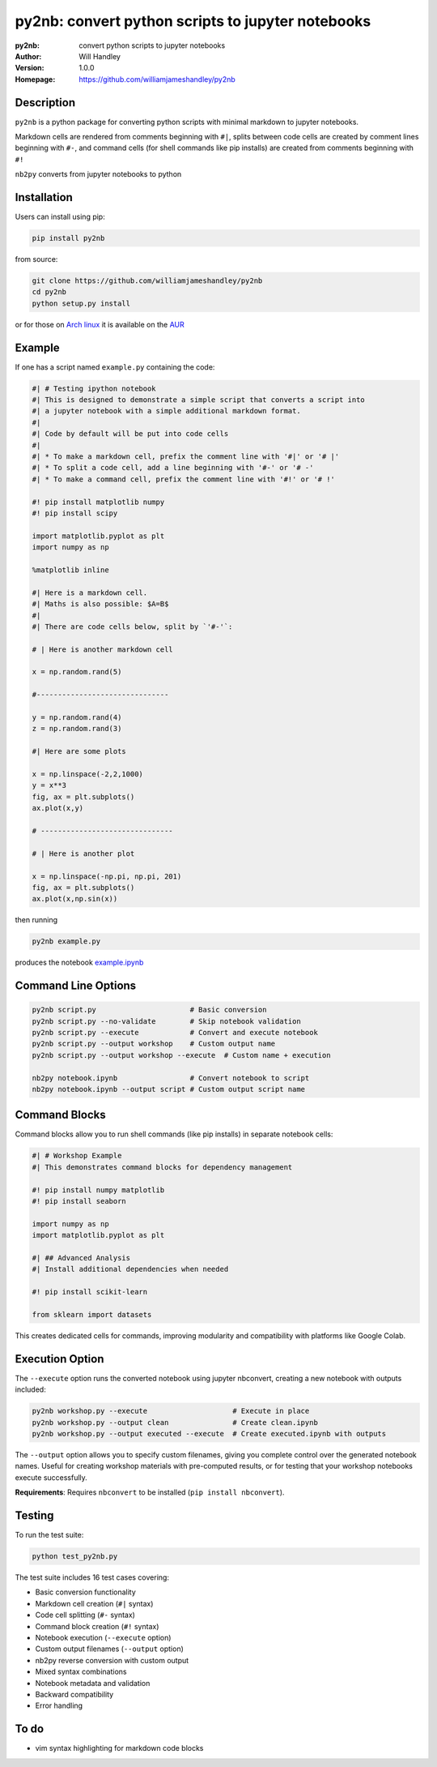 ==================================================
py2nb: convert python scripts to jupyter notebooks
==================================================
:py2nb: convert python scripts to jupyter notebooks
:Author: Will Handley
:Version: 1.0.0
:Homepage: https://github.com/williamjameshandley/py2nb

.. image:: https://badge.fury.io/py/py2nb.svg
   :target: https://badge.fury.io/py/py2nb
   :alt: PyPi location

Description
===========

``py2nb`` is a python package for converting python scripts with minimal
markdown to jupyter notebooks.

Markdown cells are rendered from comments beginning with ``#|``, splits between
code cells are created by comment lines beginning with ``#-``, and command cells
(for shell commands like pip installs) are created from comments beginning with ``#!``

``nb2py`` converts from jupyter notebooks to python

Installation
============

Users can install using pip:

.. code:: bash

   pip install py2nb

from source:

.. code:: bash

   git clone https://github.com/williamjameshandley/py2nb
   cd py2nb
   python setup.py install

or for those on `Arch linux <https://www.archlinux.org/>`__ it is
available on the
`AUR <https://aur.archlinux.org/packages/python-py2nb/>`__

Example
=======

If one has a script named ``example.py`` containing the code:

.. code:: python

    #| # Testing ipython notebook
    #| This is designed to demonstrate a simple script that converts a script into
    #| a jupyter notebook with a simple additional markdown format.
    #|
    #| Code by default will be put into code cells
    #|
    #| * To make a markdown cell, prefix the comment line with '#|' or '# |'
    #| * To split a code cell, add a line beginning with '#-' or '# -'
    #| * To make a command cell, prefix the comment line with '#!' or '# !'

    #! pip install matplotlib numpy
    #! pip install scipy

    import matplotlib.pyplot as plt
    import numpy as np

    %matplotlib inline

    #| Here is a markdown cell.
    #| Maths is also possible: $A=B$
    #|
    #| There are code cells below, split by `'#-'`:

    # | Here is another markdown cell

    x = np.random.rand(5)

    #-------------------------------

    y = np.random.rand(4)
    z = np.random.rand(3)

    #| Here are some plots

    x = np.linspace(-2,2,1000)
    y = x**3
    fig, ax = plt.subplots()
    ax.plot(x,y)

    # -------------------------------

    # | Here is another plot

    x = np.linspace(-np.pi, np.pi, 201)
    fig, ax = plt.subplots()
    ax.plot(x,np.sin(x))


then running

.. code :: bash

   py2nb example.py

produces the notebook `example.ipynb <https://github.com/williamjameshandley/py2nb/blob/master/example.ipynb>`_

Command Line Options
====================

.. code:: bash

   py2nb script.py                      # Basic conversion
   py2nb script.py --no-validate        # Skip notebook validation  
   py2nb script.py --execute            # Convert and execute notebook
   py2nb script.py --output workshop    # Custom output name
   py2nb script.py --output workshop --execute  # Custom name + execution

   nb2py notebook.ipynb                 # Convert notebook to script
   nb2py notebook.ipynb --output script # Custom output script name

Command Blocks
==============

Command blocks allow you to run shell commands (like pip installs) in separate notebook cells:

.. code:: python

    #| # Workshop Example
    #| This demonstrates command blocks for dependency management

    #! pip install numpy matplotlib
    #! pip install seaborn

    import numpy as np
    import matplotlib.pyplot as plt

    #| ## Advanced Analysis
    #| Install additional dependencies when needed

    #! pip install scikit-learn

    from sklearn import datasets

This creates dedicated cells for commands, improving modularity and compatibility
with platforms like Google Colab.

Execution Option
================

The ``--execute`` option runs the converted notebook using jupyter nbconvert,
creating a new notebook with outputs included:

.. code:: bash

   py2nb workshop.py --execute                    # Execute in place
   py2nb workshop.py --output clean               # Create clean.ipynb
   py2nb workshop.py --output executed --execute  # Create executed.ipynb with outputs

The ``--output`` option allows you to specify custom filenames, giving you complete control
over the generated notebook names. Useful for creating workshop materials with pre-computed 
results, or for testing that your workshop notebooks execute successfully.

**Requirements**: Requires ``nbconvert`` to be installed (``pip install nbconvert``).

Testing
=======

To run the test suite:

.. code:: bash

   python test_py2nb.py

The test suite includes 16 test cases covering:

* Basic conversion functionality
* Markdown cell creation (``#|`` syntax)
* Code cell splitting (``#-`` syntax)
* Command block creation (``#!`` syntax)
* Notebook execution (``--execute`` option)
* Custom output filenames (``--output`` option)
* nb2py reverse conversion with custom output
* Mixed syntax combinations
* Notebook metadata and validation
* Backward compatibility
* Error handling

To do
=====
- vim syntax highlighting for markdown code blocks
